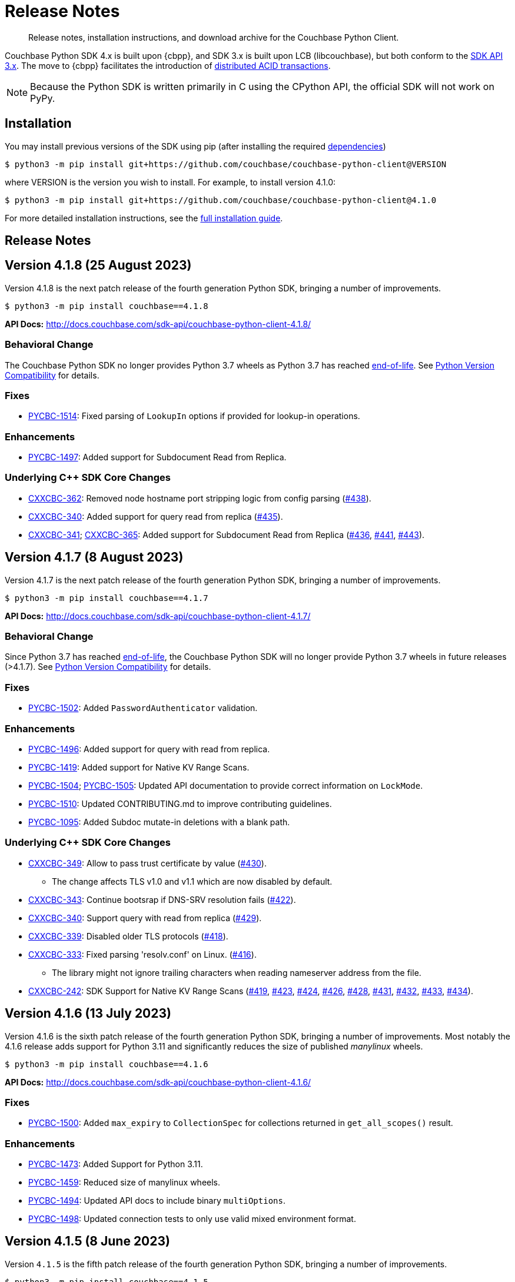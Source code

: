 = Release Notes
:description: Release notes, installation instructions, and download archive for the Couchbase Python Client.
:page-partial:
:page-topic-type: reference
:page-aliases: ROOT:relnotes-python-sdk,ROOT:download-links,ROOT:release-notes,ROOT:sdk-release-notes

// tag::all[]
[abstract]
{description}

Couchbase Python SDK 4.x is built upon {cbpp}, and SDK 3.x is built upon LCB (libcouchbase), but both conform to the xref:project-docs:compatibility.adoc#api-version[SDK API 3.x].
The move to {cbpp} facilitates the introduction of xref:howtos:distributed-acid-transactions-from-the-sdk.adoc[distributed ACID transactions].

NOTE: Because the Python SDK is written primarily in C using the CPython API, the official SDK will not work on PyPy.


== Installation

You may install previous versions of the SDK using pip (after installing the required xref:hello-world:start-using-sdk.adoc[dependencies])

[source,console]
----
$ python3 -m pip install git+https://github.com/couchbase/couchbase-python-client@VERSION
----

where VERSION is the version you wish to install. 
For example, to install version 4.1.0:

[source,console]
----
$ python3 -m pip install git+https://github.com/couchbase/couchbase-python-client@4.1.0
----

For more detailed installation instructions, see the xref:project-docs:sdk-full-installation.adoc[full installation guide].


== Release Notes


== Version 4.1.8 (25 August 2023)

Version 4.1.8 is the next patch release of the fourth generation Python SDK, bringing a number of improvements.

[source,bash]
----
$ python3 -m pip install couchbase==4.1.8
----

*API Docs:* http://docs.couchbase.com/sdk-api/couchbase-python-client-4.1.8/

=== Behavioral Change

The Couchbase Python SDK no longer provides Python 3.7 wheels as Python 3.7 has reached https://peps.python.org/pep-0537/#lifespan[end-of-life]. See https://docs.couchbase.com/python-sdk/current/project-docs/compatibility.html#python-version-compat[Python Version Compatibility] for details.

=== Fixes

* https://issues.couchbase.com/browse/PYCBC-1514[PYCBC-1514]:
Fixed parsing of `LookupIn` options if provided for lookup-in operations.

=== Enhancements

* https://issues.couchbase.com/browse/PYCBC-1497[PYCBC-1497]:
Added support for Subdocument Read from Replica.

=== Underlying C++ SDK Core Changes

* https://issues.couchbase.com/browse/CXXCBC-362[CXXCBC-362]:
Removed node hostname port stripping logic from config parsing (https://github.com/couchbaselabs/couchbase-cxx-client/pull/438[#438]).
* https://issues.couchbase.com/browse/CXXCBC-340[CXXCBC-340]:
Added support for query read from replica (https://github.com/couchbaselabs/couchbase-cxx-client/pull/435[#435]).
* https://issues.couchbase.com/browse/CXXCBC-341[CXXCBC-341];
https://issues.couchbase.com/browse/CXXCBC-365[CXXCBC-365]:
Added support for Subdocument Read from Replica (https://github.com/couchbaselabs/couchbase-cxx-client/pull/436[#436], https://github.com/couchbaselabs/couchbase-cxx-client/pull/441[#441], 
https://github.com/couchbaselabs/couchbase-cxx-client/pull/443[#443]).


== Version 4.1.7 (8 August 2023)

Version 4.1.7 is the next patch release of the fourth generation Python SDK, bringing a number of improvements.

[source,bash]
----
$ python3 -m pip install couchbase==4.1.7
----

*API Docs:* http://docs.couchbase.com/sdk-api/couchbase-python-client-4.1.7/

=== Behavioral Change

Since Python 3.7 has reached https://peps.python.org/pep-0537/#lifespan[end-of-life], the Couchbase Python SDK will no longer provide Python 3.7 wheels in future releases (>4.1.7). See https://docs.couchbase.com/python-sdk/current/project-docs/compatibility.html#python-version-compat[Python Version Compatibility] for details.

=== Fixes

* https://issues.couchbase.com/browse/PYCBC-1502[PYCBC-1502]:
Added `PasswordAuthenticator` validation.

=== Enhancements

* https://issues.couchbase.com/browse/PYCBC-1496[PYCBC-1496]:
Added support for query with read from replica.

* https://issues.couchbase.com/browse/PYCBC-1419[PYCBC-1419]:
Added support for Native KV Range Scans.

* https://issues.couchbase.com/browse/PYCBC-1505[PYCBC-1504];
https://issues.couchbase.com/browse/PYCBC-1505[PYCBC-1505]:
Updated API documentation to provide correct information on `LockMode`.

* https://issues.couchbase.com/browse/PYCBC-1510[PYCBC-1510]:
Updated CONTRIBUTING.md to improve contributing guidelines.

* https://issues.couchbase.com/browse/PYCBC-1095[PYCBC-1095]:
Added Subdoc mutate-in deletions with a blank path.

=== Underlying C++ SDK Core Changes

* https://issues.couchbase.com/browse/CXXCBC-349[CXXCBC-349]:
Allow to pass trust certificate by value (https://github.com/couchbaselabs/couchbase-cxx-client/pull/430[#430]).
** The change affects TLS v1.0 and v1.1 which are now disabled by default.
* https://issues.couchbase.com/browse/CXXCBC-343[CXXCBC-343]:
Continue bootsrap if DNS-SRV resolution fails (https://github.com/couchbaselabs/couchbase-cxx-client/pull/422[#422]).
* https://issues.couchbase.com/browse/CXXCBC-340[CXXCBC-340]:
Support query with read from replica (https://github.com/couchbaselabs/couchbase-cxx-client/pull/429[#429]).
* https://issues.couchbase.com/browse/CXXCBC-339[CXXCBC-339]:
Disabled older TLS protocols (https://github.com/couchbaselabs/couchbase-cxx-client/pull/418[#418]).
* https://issues.couchbase.com/browse/CXXCBC-333[CXXCBC-333]:
Fixed parsing 'resolv.conf' on Linux. (https://github.com/couchbaselabs/couchbase-cxx-client/pull/416[#416]).
** The library might not ignore trailing characters when reading nameserver address from the file.
* https://issues.couchbase.com/browse/CXXCBC-242[CXXCBC-242]:
SDK Support for Native KV Range Scans (https://github.com/couchbaselabs/couchbase-cxx-client/pull/419[#419], 
https://github.com/couchbaselabs/couchbase-cxx-client/pull/423[#423], 
https://github.com/couchbaselabs/couchbase-cxx-client/pull/424[#424], 
https://github.com/couchbaselabs/couchbase-cxx-client/pull/426[#426], 
https://github.com/couchbaselabs/couchbase-cxx-client/pull/428[#428], 
https://github.com/couchbaselabs/couchbase-cxx-client/pull/431[#431], 
https://github.com/couchbaselabs/couchbase-cxx-client/pull/432[#432],  
https://github.com/couchbaselabs/couchbase-cxx-client/pull/433[#433],  
https://github.com/couchbaselabs/couchbase-cxx-client/pull/434[#434]).


== Version 4.1.6 (13 July 2023)

Version 4.1.6 is the sixth patch release of the fourth generation Python SDK, bringing a number of improvements. Most notably the 4.1.6 release adds support for Python 3.11 and significantly reduces the size of published _manylinux_ wheels.

[source,bash]
----
$ python3 -m pip install couchbase==4.1.6
----

*API Docs:* http://docs.couchbase.com/sdk-api/couchbase-python-client-4.1.6/

=== Fixes

* https://issues.couchbase.com/browse/PYCBC-1500[PYCBC-1500]:
Added `max_expiry` to `CollectionSpec` for collections returned in `get_all_scopes()` result.

=== Enhancements

* https://issues.couchbase.com/browse/PYCBC-1473[PYCBC-1473]:
Added Support for Python 3.11.

* https://issues.couchbase.com/browse/PYCBC-1459[PYCBC-1459]:
Reduced size of manylinux wheels.

* https://issues.couchbase.com/browse/PYCBC-1494[PYCBC-1494]:
Updated API docs to include binary `multiOptions`.

* https://issues.couchbase.com/browse/PYCBC-1498[PYCBC-1498]:
Updated connection tests to only use valid mixed environment format.


== Version 4.1.5 (8 June 2023)

Version `4.1.5` is the fifth patch release of the fourth generation Python SDK, bringing a number of improvements.

[source,bash]
----
$ python3 -m pip install couchbase==4.1.5
----

*API Docs:* http://docs.couchbase.com/sdk-api/couchbase-python-client-4.1.5/

=== Behavioral Change

Accessing content from an Exist operation with the `LookupInResult`'s `content_as` method now returns a boolean.
This boolean is `True` if the path exists, `False` otherwise. 
Prior to this change the SDK raised a `DocumentNotFoundException` if the path existed or `PathNotFoundException` if the path didn't exist.
The behavioral change aligns the Python SDK with Couchbase's https://github.com/couchbaselabs/sdk-rfcs/blob/master/rfc/0053-sdk3-crud.md[CRUD RFC].

=== Fixes

* https://issues.couchbase.com/browse/PYCBC-1480[PYCBC-1480]:
Fixed subdocument read operations to allow for null values.

* https://issues.couchbase.com/browse/PYCBC-1486[PYCBC-1486]:
Fixed broken imports for search `GeoBoundingBoxQuery`, `GeoDistanceQuery`, and `GeoPolygonQuery`.

* https://issues.couchbase.com/browse/PYCBC-1487[PYCBC-1487]:
Updated Transcoders to be able to decode value when `flags=0`.

* https://issues.couchbase.com/browse/PYCBC-1490[PYCBC-1490]:
Fixed `InternalServerFailureException` when executing a `Regex` Search query.

* https://issues.couchbase.com/browse/PYCBC-1493[PYCBC-1493]:
Updated search operations to correctly pass MutationState to {cpp} core.

=== Enhancements

* https://issues.couchbase.com/browse/PYCBC-1488[PYCBC-1488]:
Added `dump_configuration` to `ClusterOptions`.

* https://issues.couchbase.com/browse/PYCBC-1479[PYCBC-1479]:
Bundled Mozilla certificates with the library.
Source: https://curl.se/docs/caextract.html. 
Use the `disable_mozilla_ca_certificates` connection string option to disable the bundled certificates.
See https://docs.couchbase.com/python-sdk/current/howtos/managing-connections.html#ssl[Secure Connections] for more details.


=== Underlying C++ SDK Core Changes

* https://issues.couchbase.com/browse/CXXCBC-328[CXXCBC-328]:
Fix socket reconnection during rebalance process
(https://github.com/couchbaselabs/couchbase-cxx-client/pull/406[#406]).
** Several improvements have been implemented to make the library resilient to rapid topology changes when both DNS-SRV bootstrap is being used along with alternative addresses. 
The changes include:
*** Taking into account alternative hostname and ports during detection of added/removed nodes on configuration update.
*** Replacing node index tracking with hostname/port matching when restarting the connections -- 
this way the library ensures that no duplicate connections will be left, or live connections replaced by restarted session.
*** Improved logging of critical events during rebalance: restarting, preservation, and removing connections.


== Version 4.1.4 (9 May 2023)

Version `4.1.4` is the fourth patch release of the fourth generation Python SDK, bringing a number of improvements.

[source,bash]
----
$ python3 -m pip install couchbase==4.1.4
----

*API Docs:* http://docs.couchbase.com/sdk-api/couchbase-python-client-4.1.4/

=== Fixes

* https://issues.couchbase.com/browse/PYCBC-1469[PYCBC-1469]:
Added check to determine if Python interpreter is finalizing prior to logging.

* https://issues.couchbase.com/browse/PYCBC-1471[PYCBC-1471]:
Fixed `acouchbase` streaming API blocking behavior while when executing queries.

* https://issues.couchbase.com/browse/PYCBC-1474[PYCBC-1474]:
Fixed transaction error handling.

* https://issues.couchbase.com/browse/PYCBC-1475[PYCBC-1475]:
Updated exception classes to allow first positional arg to be a string message.

* https://issues.couchbase.com/browse/PYCBC-1477[PYCBC-1477]:
Fixed potential crash in certain scenarios that use `MutationState`.

=== Enhancements

* https://issues.couchbase.com/browse/PYCBC-1468[PYCBC-1468]:
Added replica read operations to API docs.

* https://issues.couchbase.com/browse/PYCBC-1472[PYCBC-1472]:
Updated API Docs to indicate expiry option should be a timedelta.

* https://issues.couchbase.com/browse/PYCBC-1478[PYCBC-1478]:
Added missing bootstrap timeouts to WAN Config Profile.

=== Underlying C++ SDK Core Changes

* https://issues.couchbase.com/browse/CXXCBC-31[CXXCBC-31]:
Allow the use of schemaless connection strings (e.g. `"cb1.example.com,cb2.example.com"`)
(https://github.com/couchbaselabs/couchbase-cxx-client/pull/394[#394]).

* https://issues.couchbase.com/browse/CXXCBC-320[CXXCBC-320]:
Negative expiry in atr was leaving docs in a stuck state -- this has been fixed, with expiry atr now becoming an `int32_t`
(https://github.com/couchbaselabs/couchbase-cxx-client/pull/393[#393]).

* https://issues.couchbase.com/browse/CXXCBC-318[CXXCBC-318]:
Always try TCP if UDP fails in DNS-SRV resolver
(https://github.com/couchbaselabs/couchbase-cxx-client/pull/390[#390]).

* https://issues.couchbase.com/browse/CXXCBC-145[CXXCBC-145]:
Search query request raw option now used
(https://github.com/couchbaselabs/couchbase-cxx-client/pull/380[#380]).

* https://issues.couchbase.com/browse/CXXCBC-144[CXXCBC-144]:
Search query on collections now no longer requires `scope_name`, as it can be inferred from the index
(https://github.com/couchbaselabs/couchbase-cxx-client/pull/379[#379]).


== Version 4.1.3 (9 March 2023)

Version `4.1.3` is the third patch release of the fourth generation Python SDK, bringing a number of improvements.

[source,bash]
----
$ python3 -m pip install couchbase==4.1.3
----

*API Docs:* http://docs.couchbase.com/sdk-api/couchbase-python-client-4.1.3/

=== Fixes

* https://issues.couchbase.com/browse/PYCBC-1443[PYCBC-1443]:
Fixed ssl import error.

* https://issues.couchbase.com/browse/PYCBC-1446[PYCBC-1446]:
Updated API Documentation.

* https://issues.couchbase.com/browse/PYCBC-1455[PYCBC-1455]:
Fixed build issue for Fedora 37 (gcc 12).

=== Enhancements

* https://issues.couchbase.com/browse/PYCBC-1431[PYCBC-1431]:
Updated the SDK to handle new `query_context` changes.

* https://issues.couchbase.com/browse/PYCBC-1444[PYCBC-1444]:
Improved CertificateAuthenticator parameter validation.

* https://issues.couchbase.com/browse/PYCBC-1445[PYCBC-1445]:
Updated the SDK to only populate `allowed_sasl_mechanisms` if user explicitly chooses.


== Version 4.1.2 (9 February 2023)

Version `4.1.2` is the second patch release of the fourth generation Python SDK, bringing a number of improvements. Most notably the `4.1.2` release provides improved performance for key-value operations.

[source,bash]
----
$ python3 -m pip install couchbase==4.1.2
----

*API Docs:* http://docs.couchbase.com/sdk-api/couchbase-python-client-4.1.2/

=== Fixes

* https://issues.couchbase.com/browse/PYCBC-1433[PYCBC-1433]:
Fixed initialization of legacy durability options in {cpp} bindings.

* https://issues.couchbase.com/browse/PYCBC-1434[PYCBC-1434]:
Added Python SDK and Python version to {cpp} `user_agent` option.

* https://issues.couchbase.com/browse/PYCBC-1441[PYCBC-1441]:
Fixed inconsistencies when handling of `MutationState` in streaming APIs.

=== Enhancements

* https://issues.couchbase.com/browse/PYCBC-1371[PYCBC-1371]:
Implemented `ChangePassword` feature in user management API.

* https://issues.couchbase.com/browse/PYCBC-1436[PYCBC-1436]:
Updated pre-commit iSort Revision.

* https://issues.couchbase.com/browse/PYCBC-1440[PYCBC-1440]:
Updated logging to get latest from {cpp} client.

* https://issues.couchbase.com/browse/PYCBC-1438[PYCBC-1438]:
Updated Test Suite/Framework.


== Version 4.1.1 (14 December 2022)

Version `4.1.1` is the first patch release of the fourth generation Python SDK, bringing a number of improvements.

[source,bash]
----
$ python3 -m pip install couchbase==4.1.1
----

*API Docs:* http://docs.couchbase.com/sdk-api/couchbase-python-client-4.1.1/

=== Fixes

* https://issues.couchbase.com/browse/PYCBC-1428[PYCBC-1428]:
Fixed view query `ViewOrdering` to allow user specified ordering to be applied.

* https://issues.couchbase.com/browse/PYCBC-1429[PYCBC-1429]:
Fixed defaults for boolean options in N1QL query `QueryOptions`.


== Version 4.1.0 (3 November 2022)

Version `4.1.0` is the first minor release of the fourth generation Python SDK, bringing a number of improvements.

[source,bash]
----
$ python3 -m pip install couchbase==4.1.0
----

*API Docs:* http://docs.couchbase.com/sdk-api/couchbase-python-client-4.1.0/

=== Fixes

* https://issues.couchbase.com/browse/PYCBC-1420[PYCBC-1420]:
Fixed potential `InternalSDKException` for replica read operations.

=== Enhancements

* https://issues.couchbase.com/browse/PYCBC-1402[PYCBC-1402]:
Added support for using PYCBC_LOG_LEVEL to create console logger.

* https://issues.couchbase.com/browse/PYCBC-1417[PYCBC-1417]:
Updated authentication error message for Bucket Hibernation.

* https://issues.couchbase.com/browse/PYCBC-1422[PYCBC-1422]:
Updated {cbpp} version to incorporate latest changes.

* https://issues.couchbase.com/browse/PYCBC-1167[PYCBC-1167]:
Added support for Serverless Execution Environments.

* https://issues.couchbase.com/browse/PYCBC-1423[PYCBC-1423]:
Added durability improvements.


== Version 4.0.5 (7 October 2022)

Version `4.0.5` is the fifth patch release of the fourth generation Python SDK, bringing a number of improvements.

[source,bash]
----
$ python3 -m pip install couchbase==4.0.5
----

*API Docs:* http://docs.couchbase.com/sdk-api/couchbase-python-client-4.0.5/

=== Fixes

* https://issues.couchbase.com/browse/PYCBC-1312[PYCBC-1312];
https://issues.couchbase.com/browse/PYCBC-1407[PYCBC-1407]:
Fixed crash related to closing a cluster connection.

* https://issues.couchbase.com/browse/PYCBC-1409[PYCBC-1409]:
Updated to version of {cbpp} client that correctly closes HTTP connections.

* https://issues.couchbase.com/browse/PYCBC-1413[PYCBC-1413]:
Fixed possible streaming API exceptions when executing in threaded environment.

* https://issues.couchbase.com/browse/PYCBC-1415[PYCBC-1415]:
Updated async APIs to use correct future chaining method for read KV operations.

* https://issues.couchbase.com/browse/PYCBC-1416[PYCBC-1416]:
Fixed `txcouchbase` search API.

=== Enhancements

* https://issues.couchbase.com/browse/PYCBC-1405[PYCBC-1405]:
Updated legacy durability to use the internal {cbpp} client API.

* https://issues.couchbase.com/browse/PYCBC-1406[PYCBC-1406]:
Updated replica reads to use the internal {cbpp} client API.

* https://issues.couchbase.com/browse/PYCBC-1411[PYCBC-1411]:
Added support for LDAP authentication.

== Version 4.0.4 (8 September 2022)

Version `4.0.4` is the fourth patch release of the fourth generation Python SDK, bringing a number of improvements.
Most notably the `4.0.4` release added legacy durability to mutation operations, tracing, and metrics.

[source,bash]
----
$ python3 -m pip install couchbase==4.0.4
----

*API Docs:* http://docs.couchbase.com/sdk-api/couchbase-python-client-4.0.4/

=== Fixes

* https://issues.couchbase.com/browse/PYCBC-1398[PYCBC-1398]:
Fixed potential crash when accessing `error_context` from a `base_exception` object.

=== Enhancements

* https://issues.couchbase.com/browse/PYCBC-1261[PYCBC-1261]:
Added Tracing API, including the ability to use an external tracer such as OpenTelemetry.

* https://issues.couchbase.com/browse/PYCBC-1276[PYCBC-1276]:
Added legacy durability to mutation operations.
This allows the use of client durability within operations that allow for a durability option.

* https://issues.couchbase.com/browse/PYCBC-1399[PYCBC-1399]:
Added Metrics API -- users can now provide a custom meter for logging metrics. 

* https://issues.couchbase.com/browse/PYCBC-1391[PYCBC-1391]:
Removed `_raw_metrics` property from streaming API Metrics result objects.

* https://issues.couchbase.com/browse/PYCBC-1392[PYCBC-1392]:
Updated `collection.exists()` logic to align with a recent change in the underlying {cbpp} client.
Users will no longer see an error if a document doesn't exist, instead the `resp.exists()` method will be needed to determine whether a document is there or not.

* https://issues.couchbase.com/browse/PYCBC-1395[PYCBC-1395]:
Updated build deferred index logic to align with recent change in {cbpp} client.


== Version 4.0.3 (2 August 2022)

Version `4.0.3` is the third patch release of the fourth generation Python SDK, bringing a number of improvements.
Most notably the `4.0.3` release added key-value replica read operations and improved memory performance.

[source,bash]
----
$ python3 -m pip install couchbase==4.0.3
----

*API Docs:* http://docs.couchbase.com/sdk-api/couchbase-python-client-4.0.3/

=== Fixes

* https://issues.couchbase.com/browse/PYCBC-1201[PYCBC-1201];
https://issues.couchbase.com/browse/PYCBC-1282[PYCBC-1282];
https://issues.couchbase.com/browse/PYCBC-1382[PYCBC-1382]
Fixed memory leak in key-value Result objects.

* https://issues.couchbase.com/browse/PYCBC-1383[PYCBC-1383]:
Fixed memory leak in key-value Exception objects.

* https://issues.couchbase.com/browse/PYCBC-1386[PYCBC-1386]:
Fixed OpenSSL discovery for MacOS M1 platforms.

* https://issues.couchbase.com/browse/PYCBC-1389[PYCBC-1389]:
Removed typing-extensions dependency.

* https://issues.couchbase.com/browse/PYCBC-1390[PYCBC-1390]:
Fixed Search query results to forward metrics for user access.

=== Enhancements

* https://issues.couchbase.com/browse/PYCBC-1257[PYCBC-1257]:
Added replica reads.

* https://issues.couchbase.com/browse/PYCBC-1385[PYCBC-1385]:
Updated {cbpp} version.

* https://issues.couchbase.com/browse/PYCBC-1137[PYCBC-1137]:
Deprecated the `CounterResult` CAS property.

=== Known Issues

* https://issues.couchbase.com/browse/PYCBC-1261[PYCBC-1261]:
Distributed tracing is not yet supported.

* https://issues.couchbase.com/browse/PYCBC-1276[PYCBC-1276]:
Legacy durability operations are not yet supported.

* https://issues.couchbase.com/browse/PYCBC-1290[PYCBC-1290]:
Transactions for `txcouchbase` are not yet supported.

* https://issues.couchbase.com/browse/PYCBC-1321[PYCBC-1321]:
API docs for `txcouchbase` API are not yet available.


== Version 4.0.2 (29 June 2022)

Version `4.0.2` is the second patch release of the fourth generation Python SDK, bringing a number of improvements.
Most notably the `4.0.2` release provides manylinux wheels which significantly improves the installation process on Linux platforms.

[source,console]
----
$ python3 -m pip install couchbase==4.0.2
----

*API Docs:* http://docs.couchbase.com/sdk-api/couchbase-python-client-4.0.2/

=== Fixes

* https://issues.couchbase.com/browse/PYCBC-1370[PYCBC-1370]:
Added environment variables to direct CMake to use specified Python3 version.

* https://issues.couchbase.com/browse/PYCBC-1374[PYCBC-1374]:
Added option to dynamically link stdc++ libs.

=== Enhancements

* https://issues.couchbase.com/browse/PYCBC-628[PYCBC-628];
https://issues.couchbase.com/browse/PYCBC-1330[PYCBC-1330];
https://issues.couchbase.com/browse/PYCBC-1367[PYCBC-1367]:
Added manylinux wheels.

* https://issues.couchbase.com/browse/PYCBC-1232[PYCBC-1232];
https://issues.couchbase.com/browse/PYCBC-1368[PYCBC-1368]:
Created custom spdlog sink for pass-through logging to python logging.

* https://issues.couchbase.com/browse/PYCBC-1373[PYCBC-1373]:
Provided example Linux build system Dockerfiles.

* https://issues.couchbase.com/browse/PYCBC-1332[PYCBC-1332]:
Added formatting and linting to CI pipeline.

=== Known Issues

* https://issues.couchbase.com/browse/PYCBC-1257[PYCBC-1257]:
Replica reads are not yet supported.

* https://issues.couchbase.com/browse/PYCBC-1261[PYCBC-1261]:
Distributed tracing is not yet supported.

* https://issues.couchbase.com/browse/PYCBC-1276[PYCBC-1276]:
Legacy durability operations are not yet supported.

* https://issues.couchbase.com/browse/PYCBC-1290[PYCBC-1290]:
Transactions for txcouchbase are not yet supported.

* https://issues.couchbase.com/browse/PYCBC-1321[PYCBC-1321]:
API docs for txcouchbase API are not yet available.


== Version 4.0.1 (9 June 2022)

Version 4.0.1 is the first patch release of the fourth generation Python SDK, bringing a number of improvements.

[source,bash]
----
$ python3 -m pip install couchbase==4.0.1
----

*API Docs:* http://docs.couchbase.com/sdk-api/couchbase-python-client-4.0.1/

=== Fixes

* https://issues.couchbase.com/browse/PYCBC-1324[PYCBC-1324]:
Fixed N1QL Query options `scan_wait/scan_cap` misspelling.

* https://issues.couchbase.com/browse/PYCBC-1335[PYCBC-1335]:
Fixed issue where positional and named parameters were not used in `TransactionQueryOptions`.

* https://issues.couchbase.com/browse/PYCBC-1336[PYCBC-1336]:
Fixed crash when using `ViewOptions` keys parameter.

* https://issues.couchbase.com/browse/PYCBC-1342[PYCBC-1342]:
Fixed the txcouchbase API Bucket Management API.

* https://issues.couchbase.com/browse/PYCBC-1343[PYCBC-1343]:
Fixed the txcouchbase Collection Management API.

=== Enhancements

* https://issues.couchbase.com/browse/PYCBC-1328[PYCBC-1328]
Implemented txcouchbase test suite.

* https://issues.couchbase.com/browse/PYCBC-1320[PYCBC-1320]:
Added acouchbase core API Docs.

* https://issues.couchbase.com/browse/PYCBC-1329[PYCBC-1329]:
Cleaned up the acouchbase API test suite.

* https://issues.couchbase.com/browse/PYCBC-1331[PYCBC-1331]:
Updated streaming API options tests to validate all parameters.

* https://issues.couchbase.com/browse/PYCBC-1333[PYCBC-1333]:
Updated README, API docs for 4.0.1 release.

* https://issues.couchbase.com/browse/PYCBC-1334[PYCBC-1334]:
Cleaned up couchbase API test suite.

* https://issues.couchbase.com/browse/PYCBC-1358[PYCBC-1358]:
Updated Windows wheel to dynamically link against OpenSSL.

=== Known Issues

* https://issues.couchbase.com/browse/PYCBC-1232[PYCBC-1232]:
Core IO logging is not forwarded through to Python.

* https://issues.couchbase.com/browse/PYCBC-1257[PYCBC-1257]:
Replica reads are not yet supported.

* https://issues.couchbase.com/browse/PYCBC-1261[PYCBC-1261]:
Distributed tracing is not yet supported.

* https://issues.couchbase.com/browse/PYCBC-1276[PYCBC-1276]:
Legacy durability operations are not yet supported.

* https://issues.couchbase.com/browse/PYCBC-1290[PYCBC-1290]:
Transactions for txcouchbase are not yet supported.

* https://issues.couchbase.com/browse/PYCBC-1321[PYCBC-1321]:
API docs for txcouchbase API are not yet available.


== Version 4.0.0 (6 May 2022)

Version 4.0.0 is the first major release of the next generation Python SDK, built on the Couchbase++ library -- featuring multi-document distributed ACID transactions, and bringing a number of improvements to the SDK.

[source,console]
----
$ python3 -m pip install couchbase==4.0.0
----

*API Docs:* http://docs.couchbase.com/sdk-api/couchbase-python-client-4.0.0/

=== New Features

* Support for distributed transactions has now been implemented.
* Reimplemented the library using couchbase++.
* Improved alignment between couchbase, acouchbase and txcouchbase APIs.
* Support for Python versions 3.7 - 3.10.
* Improved API documentation.

=== Fixes

* https://issues.couchbase.com/browse/PYCBC-849[PYCBC-849]:
Implemented wait until ready.

* https://issues.couchbase.com/browse/PYCBC-1146[PYCBC-1146]:
Aligned multi key-value methods with couchbase API.

* https://issues.couchbase.com/browse/PYCBC-1280[PYCBC-1280]:
Fixed implementation of the `CertificateAuthenticator`.

* https://issues.couchbase.com/browse/PYCBC-1296[PYCBC-1296]:
Updated `SearchRow` to not print locations when not included.

=== Known Issues

* https://issues.couchbase.com/browse/PYCBC-1232[PYCBC-1232]:
Core IO logging is not forwarded through to Python.

* https://issues.couchbase.com/browse/PYCBC-1257[PYCBC-1257]:
Replica reads are not yet supported.

* https://issues.couchbase.com/browse/PYCBC-1261[PYCBC-1261]:
Distributed tracing is not yet supported.

* https://issues.couchbase.com/browse/PYCBC-1276[PYCBC-1276]:
Legacy durability operations are not yet supported.

* https://issues.couchbase.com/browse/PYCBC-1290[PYCBC-1290]:
Transactions for txcouchbase are not yet supported.

* https://issues.couchbase.com/browse/PYCBC-1319[PYCBC-1319]:
Management APIs for txcouchbase are not yet supported.

* https://issues.couchbase.com/browse/PYCBC-1320[PYCBC-1320]:
API docs for acouchbase API are not yet available.

* https://issues.couchbase.com/browse/PYCBC-1321[PYCBC-1321]:
API docs for txcouchbase API are not yet available.

* https://issues.couchbase.com/browse/PYCBC-1322[PYCBC-1322]:
Scoped transactional queries currently throw a `TransactionFailed` error.







////

// Don't think we really need this?

== Upgrading to 4.x

Python SDK 4.x automatically bundles Couchbase++ (downloading and building it if necessary).
Generally, there is no need to download and install it separately, and we recommend using the built-in Couchbase++.
There are binary Python wheels provided for Windows, and for Mac.
////


== Older Releases

For documentation on older releases please refer to the xref:3.2@python-sdk:project-docs:sdk-release-notes.adoc[3.x release notes] page.
// end::all[] 
